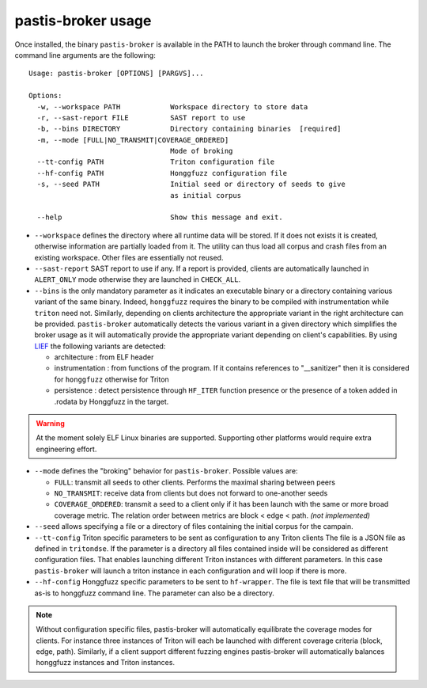 .. _pastis_broker_usage:

pastis-broker usage
===================

Once installed, the binary ``pastis-broker`` is available in the PATH to launch
the broker through command line. The command line arguments are the following:

.. highlight:: none

::

    Usage: pastis-broker [OPTIONS] [PARGVS]...

    Options:
      -w, --workspace PATH            Workspace directory to store data
      -r, --sast-report FILE          SAST report to use
      -b, --bins DIRECTORY            Directory containing binaries  [required]
      -m, --mode [FULL|NO_TRANSMIT|COVERAGE_ORDERED]
                                      Mode of broking
      --tt-config PATH                Triton configuration file
      --hf-config PATH                Honggfuzz configuration file
      -s, --seed PATH                 Initial seed or directory of seeds to give
                                      as initial corpus

      --help                          Show this message and exit.


* ``--workspace`` defines the directory where all runtime data will be stored.
  If it does not exists it is created, otherwise information are partially loaded
  from it. The utility can thus load all corpus and crash files from an existing
  workspace. Other files are essentially not reused.

* ``--sast-report`` SAST report to use if any. If a report is provided, clients
  are automatically launched in ``ALERT_ONLY`` mode otherwise they are launched in
  ``CHECK_ALL``.

* ``--bins`` is the only mandatory parameter as it indicates an executable binary or
  a directory containing various variant of the same binary. Indeed, ``honggfuzz``
  requires the binary to be compiled with instrumentation while ``triton`` need not.
  Similarly, depending on clients architecture the appropriate variant in the right
  architecture can be provided. ``pastis-broker`` automatically detects the various
  variant in a given directory which simplifies the broker usage as it will automatically
  provide the appropriate variant depending on client's capabilities. By using
  `LIEF <https://lief.quarkslab.com>`_ the following variants are detected:

  * architecture : from ELF header
  * instrumentation : from functions of the program. If it contains references
    to "__sanitizer" then it is considered for ``honggfuzz`` otherwise for Triton
  * persistence : detect persistence through ``HF_ITER`` function presence or the
    presence of a token added in .rodata by Honggfuzz in the target.

.. warning:: At the moment solely ELF Linux binaries are supported. Supporting other
   platforms would require extra engineering effort.

* ``--mode`` defines the "broking" behavior for ``pastis-broker``. Possible values are:

  * ``FULL``: transmit all seeds to other clients. Performs the maximal sharing between peers
  * ``NO_TRANSMIT``: receive data from clients but does not forward to one-another seeds
  * ``COVERAGE_ORDERED``: transmit a seed to a client only if it has been launch with the
    same or more broad coverage metric. The relation order between metrics are block < edge < path.
    *(not implemented)*

* ``--seed`` allows specifying a file or a directory of files containing the initial corpus
  for the campain.

* ``--tt-config`` Triton specific parameters to be sent as configuration to any Triton clients
  The file is a JSON file as defined in ``tritondse``. If the parameter is a directory all files
  contained inside will be considered as different configuration files. That enables launching
  different Triton instances with different parameters. In this case ``pastis-broker`` will
  launch a triton instance in each configuration and will loop if there is more.

* ``--hf-config`` Honggfuzz specific parameters to be sent to ``hf-wrapper``. The file is text
  file that will be transmitted as-is to honggfuzz command line. The parameter can also be a
  directory.

.. note:: Without configuration specific files, pastis-broker will automatically equilibrate
  the coverage modes for clients. For instance three instances of Triton will each be launched
  with different coverage criteria (block, edge, path). Similarly, if a client support different
  fuzzing engines pastis-broker will automatically balances honggfuzz instances and Triton instances.
